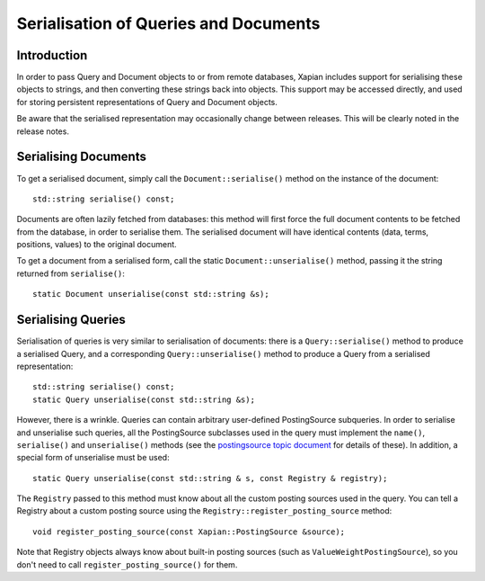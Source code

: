 
.. Copyright (C) 2009 Lemur Consulting Ltd
.. Copyright (C) 2009 Olly Betts

======================================
Serialisation of Queries and Documents
======================================

Introduction
============

In order to pass Query and Document objects to or from remote databases, Xapian
includes support for serialising these objects to strings, and then converting
these strings back into objects.  This support may be accessed directly, and
used for storing persistent representations of Query and Document objects.

Be aware that the serialised representation may occasionally change between
releases.  This will be clearly noted in the release notes.

Serialising Documents
=====================

To get a serialised document, simply call the ``Document::serialise()`` method
on the instance of the document::

    std::string serialise() const;

Documents are often lazily fetched from databases: this method will first force
the full document contents to be fetched from the database, in order to
serialise them.  The serialised document will have identical contents (data,
terms, positions, values) to the original document.

To get a document from a serialised form, call the static
``Document::unserialise()`` method, passing it the string returned from
``serialise()``::

    static Document unserialise(const std::string &s);

Serialising Queries
===================

Serialisation of queries is very similar to serialisation of documents: there
is a ``Query::serialise()`` method to produce a serialised Query, and a
corresponding ``Query::unserialise()`` method to produce a Query from a
serialised representation::

    std::string serialise() const;
    static Query unserialise(const std::string &s);

However, there is a wrinkle.  Queries can contain arbitrary user-defined
PostingSource subqueries.  In order to serialise and unserialise such queries,
all the PostingSource subclasses used in the query must implement the
``name()``, ``serialise()`` and ``unserialise()`` methods (see the
`postingsource topic document <postingsource.html>`_ for details of these).
In addition, a special form of unserialise must be used::

    static Query unserialise(const std::string & s, const Registry & registry);

The ``Registry`` passed to this method must know about all the
custom posting sources used in the query.  You can tell a Registry
about a custom posting source using the
``Registry::register_posting_source`` method::

    void register_posting_source(const Xapian::PostingSource &source);

Note that Registry objects always know about built-in posting sources
(such as ``ValueWeightPostingSource``), so you don't need to call
``register_posting_source()`` for them.
